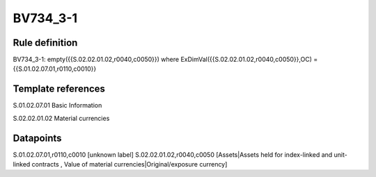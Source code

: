 =========
BV734_3-1
=========

Rule definition
---------------

BV734_3-1: empty({{S.02.02.01.02,r0040,c0050}}) where ExDimVal({{S.02.02.01.02,r0040,c0050}},OC) = {{S.01.02.07.01,r0110,c0010}}


Template references
-------------------

S.01.02.07.01 Basic Information

S.02.02.01.02 Material currencies


Datapoints
----------

S.01.02.07.01,r0110,c0010 [unknown label]
S.02.02.01.02,r0040,c0050 [Assets|Assets held for index-linked and unit-linked contracts , Value of material currencies|Original/exposure currency]



